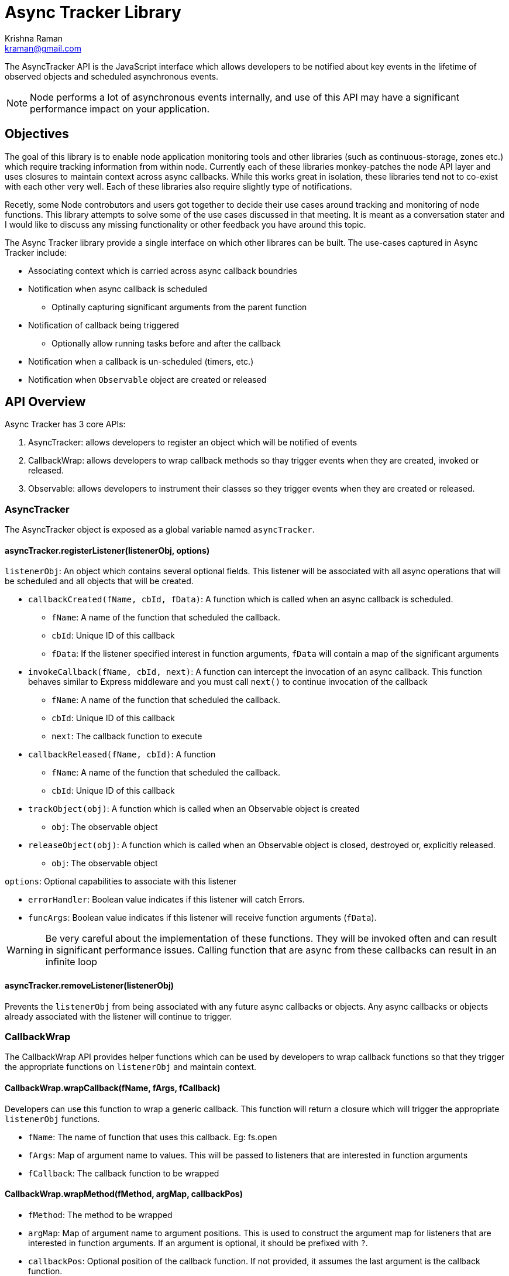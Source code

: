 = Async Tracker Library
Krishna Raman <kraman@gmail.com>

:toc: manual
:toclevels: 4
:toc-placement: preamble

The AsyncTracker API is the JavaScript interface which allows developers to be
notified about key events in the lifetime of observed objects and scheduled
asynchronous events.

NOTE: Node performs a lot of asynchronous events internally, and use of this
API may have a significant performance impact on your application.

== Objectives

The goal of this library is to enable node application monitoring tools and other libraries (such as continuous-storage, zones etc.) which require tracking information from within node. Currently each of these libraries monkey-patches the node API layer and uses closures to maintain context across async callbacks. While this works great in isolation, these libraries tend not to co-exist with each other very well. Each of these libraries also require slightly type of notifications.

Recetly, some Node controbutors and users got together to decide their use cases around tracking and monitoring of node functions. This library attempts to solve some of the use cases discussed in that meeting. It is meant as a conversation stater and I would like to discuss any missing functionality or other feedback you have around this topic.

The Async Tracker library provide a single interface on which other librares can be built. The use-cases captured in Async Tracker include:

* Associating context which is carried across async callback boundries
* Notification when async callback is scheduled
** Optinally capturing significant arguments from the parent function
* Notification of callback being triggered
** Optionally allow running tasks before and after the callback
* Notification when a callback is un-scheduled (timers, etc.)
* Notification when `Observable` object are created or released

== API Overview

Async Tracker has 3 core APIs:

. AsyncTracker: allows developers to register an object which will be notified of events
. CallbackWrap: allows developers to wrap callback methods so thay trigger events when they are created, invoked or released.
. Observable: allows developers to instrument their classes so they trigger events when they are created or released.

=== AsyncTracker

The AsyncTracker object is exposed as a global variable named `asyncTracker`.

[[asynctrackerregisterlistenerlistenerobj-options]]
==== asyncTracker.registerListener(listenerObj, options)

`listenerObj`: An object which contains several optional fields. This listener will be associated with all async operations that will be scheduled and all objects that will be created.

* `callbackCreated(fName, cbId, fData)`: A function which is called when an async callback is scheduled.
** `fName`: A name of the function that scheduled the callback.
** `cbId`: Unique ID of this callback
** `fData`: If the listener specified interest in function arguments, `fData` will contain a map of the significant arguments
* `invokeCallback(fName, cbId, next)`: A function can intercept the invocation of an async callback. This function behaves similar to Express middleware and you must call `next()` to continue invocation of the callback
** `fName`: A name of the function that scheduled the callback.
** `cbId`: Unique ID of this callback
** `next`: The callback function to execute
* `callbackReleased(fName, cbId)`: A function
** `fName`: A name of the function that scheduled the callback.
** `cbId`: Unique ID of this callback
* `trackObject(obj)`: A function which is called when an Observable object is created
** `obj`: The observable object
* `releaseObject(obj)`: A function which is called when an Observable object is closed, destroyed or, explicitly released.
** `obj`: The observable object

`options`: Optional capabilities to associate with this listener

* `errorHandler`: Boolean value indicates if this listener will catch Errors.
* `funcArgs`: Boolean value indicates if this listener will receive function arguments (`fData`).

WARNING: Be very careful about the implementation of these functions. They will be invoked often and can result in significant performance issues. Calling function that are async from these callbacks can result in an infinite loop

[[asynctrackerremovelistenerlistenerobj]]
==== asyncTracker.removeListener(listenerObj)

Prevents the `listenerObj` from being associated with any future async callbacks or objects. Any async callbacks or objects already associated with the listener will continue to trigger.

=== CallbackWrap

The CallbackWrap API provides helper functions which can be used by developers to wrap callback functions so that they trigger the appropriate functions on `listenerObj` and maintain context.

[[callbackwrapwrapcallbackfname-fargs-fcallback]]
==== CallbackWrap.wrapCallback(fName, fArgs, fCallback)

Developers can use this function to wrap a generic callback. This function will return a closure which will trigger the appropriate `listenerObj` functions.

* `fName`: The name of function that uses this callback. Eg: fs.open
* `fArgs`: Map of argument name to values. This will be passed to listeners that are interested in function arguments
* `fCallback`: The callback function to be wrapped

[[callbackwrap-wrapmethod-fmethod-argmap-callbackpos]]
==== CallbackWrap.wrapMethod(fMethod, argMap, callbackPos)

* `fMethod`: The method to be wrapped
* `argMap`: Map of argument name to argument positions. This is used to construct the argument map for listeners that are interested in function arguments. If an argument is optional, it should be prefixed with `?`.
* `callbackPos`: Optional position of the callback function. If not provided, it assumes the last argument is the callback function.

[[callbackwrapwraprequestfmethod-arglist-callbackpos]]
==== CallbackWrap.wrapRequest(fMethod, argList, callbackPos)

* `fMethod`: The request method to be wrapped
* `argList`: List of request argument names. This is used to construct the argument map for listeners that are interested in function arguments. If an argument is optional, it should be prefixed with `?`.
* `callbackPos`: Optional position of the callback function. If not provided, it assumes the last argument is the callback function.

=== Observable

The Observable API allows objects to trigger events so that they can be tracked by `listenerObj`s.

One place where the Observable API can be used is for Files. Node returns the file handle when you open a file. This library wraps the file handle and other interesting properties into a File object and exposes it via the Observable API. This also allows for additional behavior to be associated with the file object. For example, Zones uses this to be able to close the file handle before the zone exits.

[[asynctracker-trackobject-obj]]
==== asyncTracker.trackObject(obj)

Associate `obj` with the currently active `listenerObj` and trigger the `trackObject` function.

[[asynctracker-releaseobject-obj]]
==== asyncTracker.releaseObject(obj)

Un-associate `obj` with the `listenerObj` and trigger the `releaseObject` function.

== Showcases

.The following showcases highlight some features of this library
. continuous-local-storage
. basic tracing
. zone

== Implementation

This library uses parts of the AsyncWrap API and monkey-patching to insert code into the Node core classes.

AsyncWrap is a part of some very useful work that https://github.com/trevnorris[Trevor Norris] did while implementing Async Listener in v0.11. While the JS part of Aync Listeners is being removed, the AsyncWrap C++ classes remain. This library uses the unique IDs that AsyncWrap assigns to each handle to keep track of context across async boundries.
